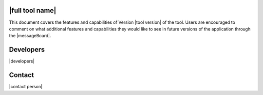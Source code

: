 |full tool name|
=====================================================================


.. only:: PBE_app

   The |full tool name| (|app|) is an open-source research application that can be used to predict the performance of a building subjected to earthquake events. The application is focused on quantifying building performance given the that the uncertainties in models, earthquake loads, and analysis. The computations are performed in a workflow application that will run on either the users local machine or on a high performance computer made available by |DesignSafe|. 

.. only:: EEUQ_app

   The |full tool name| (|app|) is an open-source research application that can be used to predict the response of a building subjected to earthquake events. The application is focused on quantifying the uncertainties in the predicted response, given the that the uncertainties in models, earthquake loads, and analysis. The computations are performed in a workflow application that will run on either the users local machine or on a high performance computer made available by |DesignSafe|. 


.. only:: WEUQ_app

   The |full tool name| (|app|) is an open-source research application that can be used to predict the response of a building subjected to wind loading events. The application is focused on quantifying the uncertainties in the predicted response, given the that the uncertainties in models, wind loads, and analysis. The computations are performed in a workflow application that will run on either the users local machine or on a high performance computer made available by |DesignSafe|. 

.. only:: pelicun

   The |full tool name| is an open-source implementation of the |short tool name| framework in a Python package. It provides tools for assessment of damage and losses due to natural disasters. Its basis is the stochastic damage and loss model described in FEMA P58. While FEMA P58 aims to assess the seismic performance of a building, with the |app| we provide a more versatile, hazard agnostic tool that can estimate losses for several types of assets in the built environment.

This document covers the features and capabilities of Version |tool version|  of the tool. Users are encouraged to comment on what additional features and capabilities they would like to see in future versions of the application through the |messageBoard|.


.. _lbl-user-manual:

.. toctree-filt::
   :caption: User Manual
   :maxdepth: 1
   :numbered: 4

   common/user_manual/ack
   
   :PBE:common/user_manual/about/PBE/about
   :EEUQ:common/user_manual/about/EEUQ/about
   :WEUQ:common/user_manual/about/WEUQ/about
   :pelicun:common/user_manual/about/pelicun/about
   
   :desktop_app:common/user_manual/installation/desktop/installation
   :pelicun:common/user_manual/installation/pelicun/installation
   
   :desktop_app:common/user_manual/usage/desktop/usage
   :pelicun:common/user_manual/usage/pelicun/usage
   
   :desktop_app:common/user_manual/troubleshooting/desktop/troubleshooting
   :pelicun:common/user_manual/troubleshooting/pelicun/troubleshooting
   
   :desktop_app:common/user_manual/examples/desktop/examples
   :pelicun:common/user_manual/examples/pelicun/examples
   
   :desktop_app:common/user_manual/requirements/desktop/requirements
   :pelicun:common/user_manual/requirements/pelicun/requirements
   
   common/user_manual/bugs
   common/user_manual/license


.. _lbl-technical-manual:

.. toctree-filt::
   :caption: Technical Manual
   :maxdepth: 1
   :numbered: 2

   :desktop_app:common/technical_manual/desktop/technical_manual
   :pelicun:common/technical_manual/pelicun/technical_manual


.. _lbl-developer-manual:

.. toctree-filt::
   :caption: Developer Manual
   :maxdepth: 1
   :numbered: 4

   :desktop_app:common/developer_manual/how_to_build/desktop/how_to_build

   :desktop_app:common/developer_manual/architecture/desktop/architecture
   :pelicun:common/developer_manual/architecture/pelicun/architecture

   :desktop_app:common/developer_manual/how_to_extend/desktop/how_to_extend
   :pelicun:common/developer_manual/how_to_extend/pelicun/how_to_extend
   
   :desktop_app:common/developer_manual/verification/desktop/verification
   :pelicun:common/developer_manual/verification/pelicun/verification
   
   :desktop_app:common/developer_manual/coding_style/desktop/coding_style
   :pelicun:common/developer_manual/coding_style/pelicun/coding_style

   :pelicun:common/developer_manual/API/pelicun/API

Developers
==========

|developers|

Contact
=======

|contact person|